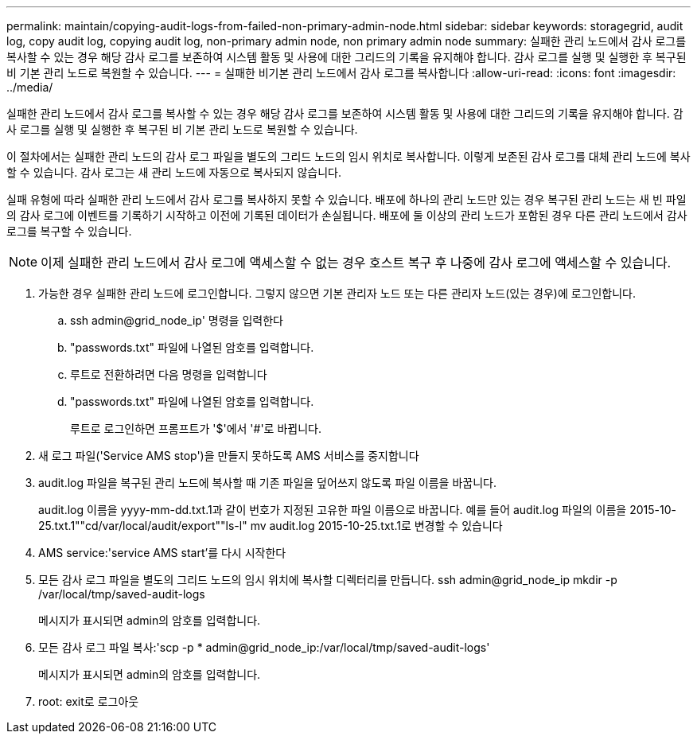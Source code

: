 ---
permalink: maintain/copying-audit-logs-from-failed-non-primary-admin-node.html 
sidebar: sidebar 
keywords: storagegrid, audit log, copy audit log, copying audit log, non-primary admin node, non primary admin node 
summary: 실패한 관리 노드에서 감사 로그를 복사할 수 있는 경우 해당 감사 로그를 보존하여 시스템 활동 및 사용에 대한 그리드의 기록을 유지해야 합니다. 감사 로그를 실행 및 실행한 후 복구된 비 기본 관리 노드로 복원할 수 있습니다. 
---
= 실패한 비기본 관리 노드에서 감사 로그를 복사합니다
:allow-uri-read: 
:icons: font
:imagesdir: ../media/


[role="lead"]
실패한 관리 노드에서 감사 로그를 복사할 수 있는 경우 해당 감사 로그를 보존하여 시스템 활동 및 사용에 대한 그리드의 기록을 유지해야 합니다. 감사 로그를 실행 및 실행한 후 복구된 비 기본 관리 노드로 복원할 수 있습니다.

이 절차에서는 실패한 관리 노드의 감사 로그 파일을 별도의 그리드 노드의 임시 위치로 복사합니다. 이렇게 보존된 감사 로그를 대체 관리 노드에 복사할 수 있습니다. 감사 로그는 새 관리 노드에 자동으로 복사되지 않습니다.

실패 유형에 따라 실패한 관리 노드에서 감사 로그를 복사하지 못할 수 있습니다. 배포에 하나의 관리 노드만 있는 경우 복구된 관리 노드는 새 빈 파일의 감사 로그에 이벤트를 기록하기 시작하고 이전에 기록된 데이터가 손실됩니다. 배포에 둘 이상의 관리 노드가 포함된 경우 다른 관리 노드에서 감사 로그를 복구할 수 있습니다.


NOTE: 이제 실패한 관리 노드에서 감사 로그에 액세스할 수 없는 경우 호스트 복구 후 나중에 감사 로그에 액세스할 수 있습니다.

. 가능한 경우 실패한 관리 노드에 로그인합니다. 그렇지 않으면 기본 관리자 노드 또는 다른 관리자 노드(있는 경우)에 로그인합니다.
+
.. ssh admin@grid_node_ip' 명령을 입력한다
.. "passwords.txt" 파일에 나열된 암호를 입력합니다.
.. 루트로 전환하려면 다음 명령을 입력합니다
.. "passwords.txt" 파일에 나열된 암호를 입력합니다.
+
루트로 로그인하면 프롬프트가 '$'에서 '#'로 바뀝니다.



. 새 로그 파일('Service AMS stop')을 만들지 못하도록 AMS 서비스를 중지합니다
. audit.log 파일을 복구된 관리 노드에 복사할 때 기존 파일을 덮어쓰지 않도록 파일 이름을 바꿉니다.
+
audit.log 이름을 yyyy-mm-dd.txt.1과 같이 번호가 지정된 고유한 파일 이름으로 바꿉니다. 예를 들어 audit.log 파일의 이름을 2015-10-25.txt.1""cd/var/local/audit/export""ls-l" mv audit.log 2015-10-25.txt.1로 변경할 수 있습니다

. AMS service:'service AMS start'를 다시 시작한다
. 모든 감사 로그 파일을 별도의 그리드 노드의 임시 위치에 복사할 디렉터리를 만듭니다. ssh admin@grid_node_ip mkdir -p /var/local/tmp/saved-audit-logs
+
메시지가 표시되면 admin의 암호를 입력합니다.

. 모든 감사 로그 파일 복사:'scp -p * admin@grid_node_ip:/var/local/tmp/saved-audit-logs'
+
메시지가 표시되면 admin의 암호를 입력합니다.

. root: exit로 로그아웃

